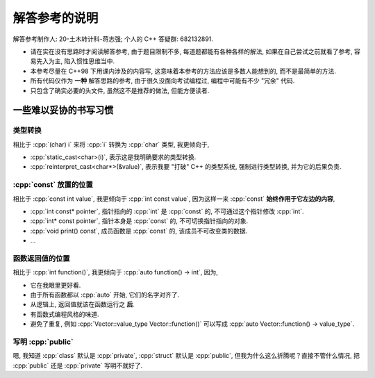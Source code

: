 ********************************
解答参考的说明
********************************

解答参考制作人: 20-土木转计科-蒋志强; 个人的 C++ 答疑群: 682132891.

- 请在实在没有思路时才阅读解答参考, 由于题目限制不多, 每道题都能有各种各样的解法, 如果在自己尝试之前就看了参考, 容易先入为主, 陷入惯性思维当中.
- 本参考尽量在 C++98 下用课内涉及的内容写, 这意味着本参考的方法应该是多数人能想到的, 而不是最简单的方法.
- 所有代码仅作为 **一种** 解答思路的参考, 由于很久没面向考试编程过, 编程中可能有不少 "冗余" 代码.
- 只包含了确实必要的头文件, 虽然这不是推荐的做法, 但能方便读者.

一些难以妥协的书写习惯
=========================

类型转换
---------

相比于 :cpp:`(char) i` 来将 :cpp:`i` 转换为 :cpp:`char` 类型, 我更倾向于,

- :cpp:`static_cast<char>(i)`, 表示这是我明确要求的类型转换.
- :cpp:`reinterpret_cast<char*>(&value)`, 表示我要 "打破" C++ 的类型系统, 强制进行类型转换, 并为它的后果负责.

:cpp:`const` 放置的位置
-------------------------

相比于 :cpp:`const int value`, 我更倾向于 :cpp:`int const value`, 因为这样一来 :cpp:`const` **始终作用于它左边的内容**,

- :cpp:`int const* pointer`, 指针指向的 :cpp:`int` 是 :cpp:`const` 的, 不可通过这个指针修改 :cpp:`int`.
- :cpp:`int* const pointer`, 指针本身是 :cpp:`const` 的, 不可切换指针指向的对象.
- :cpp:`void print() const`, 成员函数是 :cpp:`const` 的, 该成员不可改变类的数据.
- ...

函数返回值的位置
----------------

相比于 :cpp:`int function()`, 我更倾向于 :cpp:`auto function() -> int`, 因为,

- 它在我眼里更好看.
- 由于所有函数都以 :cpp:`auto` 开始, 它们的名字对齐了.
- 从逻辑上, 返回值就该在函数运行之 **后**.
- 有函数式编程风格的味道.
- 避免了重复, 例如 :cpp:`Vector::value_type Vector::function()` 可以写成 :cpp:`auto Vector::function() -> value_type`.

写明 :cpp:`public`
--------------------

嗯, 我知道 :cpp:`class` 默认是 :cpp:`private`, :cpp:`struct` 默认是 :cpp:`public`, 但我为什么这么折腾呢？直接不管什么情况, 把 :cpp:`public` 还是 :cpp:`private` 写明不就好了.

.. code-block:: cpp
  :linenos:

  struct Name {
   public:  // 不过是几个字母而已
    std::string first_name;
    std::string last_name;
  };